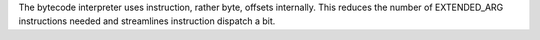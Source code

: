 The bytecode interpreter uses instruction, rather byte, offsets internally.
This reduces the number of EXTENDED_ARG instructions needed and streamlines
instruction dispatch a bit.
